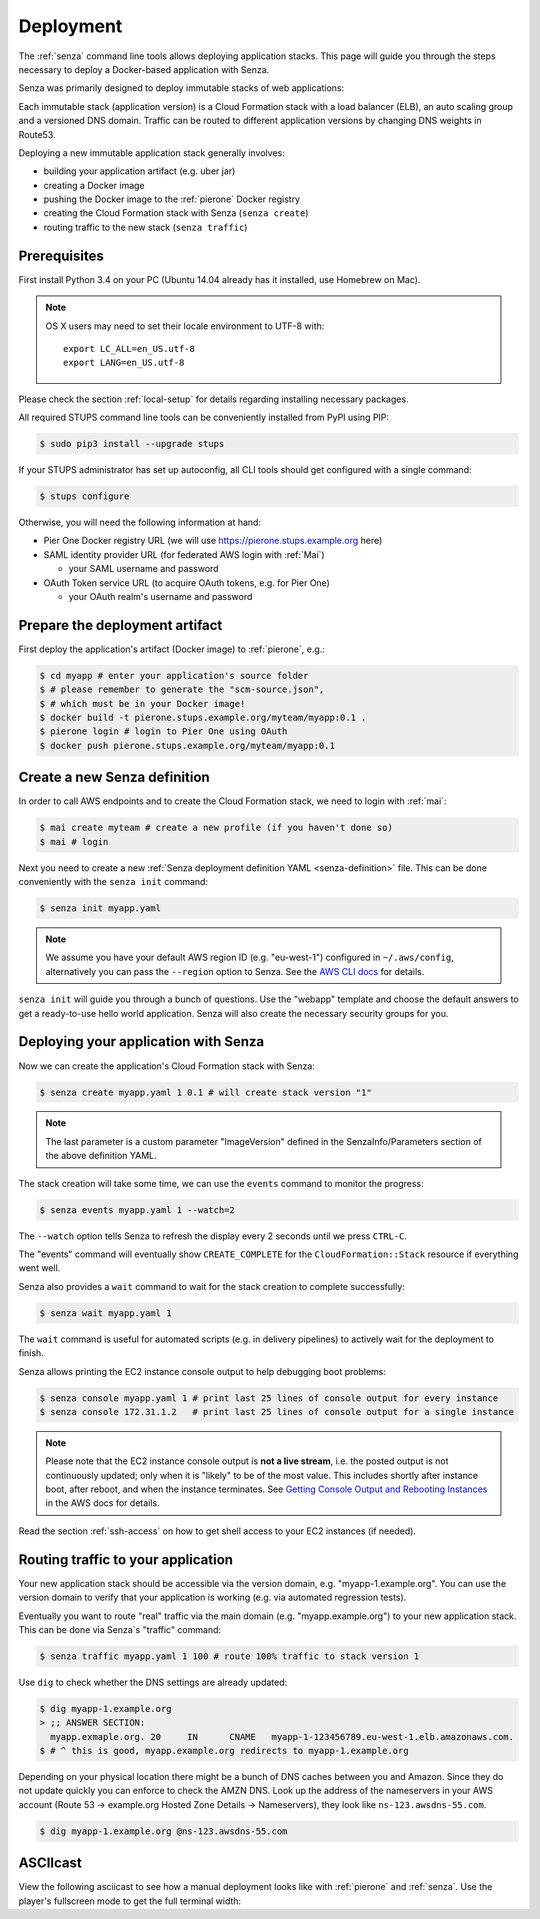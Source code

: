 .. _deployment:

==========
Deployment
==========

The :ref:`senza` command line tools allows deploying application stacks.
This page will guide you through the steps necessary to deploy
a Docker-based application with Senza.

Senza was primarily designed to deploy immutable stacks of web applications:

.. image:: images/application-stack.svg

Each immutable stack (application version) is a Cloud Formation stack
with a load balancer (ELB), an auto scaling group and a
versioned DNS domain.
Traffic can be routed to different application versions by changing DNS weights in Route53.

Deploying a new immutable application stack generally involves:

* building your application artifact (e.g. uber jar)
* creating a Docker image
* pushing the Docker image to the :ref:`pierone` Docker registry
* creating the Cloud Formation stack with Senza (``senza create``)
* routing traffic to the new stack (``senza traffic``)

.. image:: images/senza-deployment.png
   :alt: Deploying an application with Senza and Pier One

Prerequisites
=============

First install Python 3.4 on your PC (Ubuntu 14.04 already has it installed, use Homebrew on Mac).

.. Note::

    OS X users may need to set their locale environment to UTF-8 with::

        export LC_ALL=en_US.utf-8
        export LANG=en_US.utf-8

Please check the section :ref:`local-setup` for details regarding installing necessary packages.

All required STUPS command line tools can be conveniently installed from PyPI using PIP:

.. code-block:: bash

    $ sudo pip3 install --upgrade stups

If your STUPS administrator has set up autoconfig, all CLI tools should get configured with a single command:

.. code-block:: bash

    $ stups configure

Otherwise, you will need the following information at hand:

* Pier One Docker registry URL (we will use https://pierone.stups.example.org here)
* SAML identity provider URL (for federated AWS login with :ref:`Mai`)

  * your SAML username and password

* OAuth Token service URL (to acquire OAuth tokens, e.g. for Pier One)

  * your OAuth realm's username and password



Prepare the deployment artifact
===============================

First deploy the application's artifact (Docker image) to :ref:`pierone`, e.g.:

.. code-block:: bash

    $ cd myapp # enter your application's source folder
    $ # please remember to generate the "scm-source.json",
    $ # which must be in your Docker image!
    $ docker build -t pierone.stups.example.org/myteam/myapp:0.1 .
    $ pierone login # login to Pier One using OAuth
    $ docker push pierone.stups.example.org/myteam/myapp:0.1

Create a new Senza definition
=============================

In order to call AWS endpoints and to create the Cloud Formation stack, we need to login with :ref:`mai`:

.. code-block:: bash

    $ mai create myteam # create a new profile (if you haven't done so)
    $ mai # login

Next you need to create a new :ref:`Senza deployment definition YAML <senza-definition>` file.
This can be done conveniently with the ``senza init`` command:

.. code-block:: bash

    $ senza init myapp.yaml

.. Note::

    We assume you have your default AWS region ID (e.g. "eu-west-1") configured in ``~/.aws/config``, alternatively you can pass the ``--region`` option to Senza.
    See the `AWS CLI docs`_ for details.

``senza init`` will guide you through a bunch of questions.
Use the "webapp" template and choose the default answers to get a ready-to-use hello world application.
Senza will also create the necessary security groups for you.

Deploying your application with Senza
=====================================

Now we can create the application's Cloud Formation stack with Senza:

.. code-block:: bash

    $ senza create myapp.yaml 1 0.1 # will create stack version "1"

.. Note:: The last parameter is a custom parameter "ImageVersion" defined in the SenzaInfo/Parameters section of the above definition YAML.

The stack creation will take some time, we can use the ``events`` command to monitor the progress:

.. code-block:: bash

    $ senza events myapp.yaml 1 --watch=2

The ``--watch`` option tells Senza to refresh the display every 2 seconds until we press ``CTRL-C``.

The "events" command will eventually show ``CREATE_COMPLETE`` for the ``CloudFormation::Stack`` resource if everything went well.

Senza also provides a ``wait`` command to wait for the stack creation to complete successfully:

.. code-block:: bash

    $ senza wait myapp.yaml 1

The ``wait`` command is useful for automated scripts (e.g. in delivery pipelines) to actively wait for the deployment to finish.

Senza allows printing the EC2 instance console output to help debugging boot problems:

.. code-block:: bash

    $ senza console myapp.yaml 1 # print last 25 lines of console output for every instance
    $ senza console 172.31.1.2   # print last 25 lines of console output for a single instance

.. Note::

    Please note that the EC2 instance console output is **not a live stream**, i.e. the posted output is not continuously updated;
    only when it is "likely" to be of the most value. This includes shortly after instance boot, after reboot, and when the instance terminates.
    See `Getting Console Output and Rebooting Instances`_ in the AWS docs for details.

Read the section :ref:`ssh-access` on how to get shell access to your EC2 instances (if needed).

Routing traffic to your application
===================================

Your new application stack should be accessible via the version domain, e.g. "myapp-1.example.org".
You can use the version domain to verify that your application is working (e.g. via automated regression tests).

Eventually you want to route "real" traffic via the main domain (e.g. "myapp.example.org") to your new application stack.
This can be done via Senza`s "traffic" command:

.. code-block:: bash

    $ senza traffic myapp.yaml 1 100 # route 100% traffic to stack version 1

Use ``dig`` to check whether the DNS settings are already updated:

.. code-block:: bash

    $ dig myapp-1.example.org
    > ;; ANSWER SECTION:
      myapp.exmaple.org. 20	IN	CNAME	myapp-1-123456789.eu-west-1.elb.amazonaws.com.
    $ # ^ this is good, myapp.example.org redirects to myapp-1.example.org

Depending on your physical location there might be a bunch of DNS caches between you and Amazon.
Since they do not update quickly you can enforce to check the AMZN DNS.
Look up the address of the nameservers in your AWS account (Route 53 -> example.org Hosted Zone Details -> Nameservers), they look like ``ns-123.awsdns-55.com``.

.. code-block:: bash

    $ dig myapp-1.example.org @ns-123.awsdns-55.com

ASCIIcast
=========

View the following asciicast to see how a manual deployment looks like with :ref:`pierone` and :ref:`senza`.
Use the player's fullscreen mode to get the full terminal width:

.. raw:: html

    <script type="text/javascript" src="https://asciinema.org/a/25668.js" id="asciicast-25668" async></script>


.. _AWS CLI docs: http://docs.aws.amazon.com/cli/latest/userguide/cli-chap-getting-started.html
.. _Getting Console Output and Rebooting Instances: http://docs.aws.amazon.com/AWSEC2/latest/UserGuide/instance-console.html
